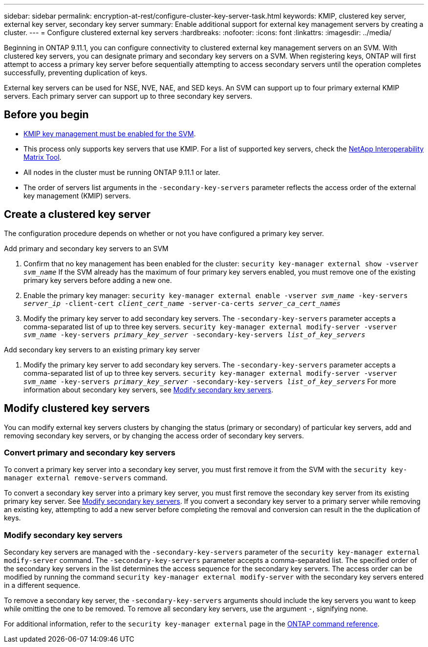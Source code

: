 ---
sidebar: sidebar
permalink: encryption-at-rest/configure-cluster-key-server-task.html
keywords: KMIP, clustered key server, external key server, secondary key server
summary: Enable additional support for external key management servers by creating a cluster.
---
= Configure clustered external key servers
:hardbreaks:
:nofooter:
:icons: font
:linkattrs:
:imagesdir: ../media/

[.lead]
Beginning in ONTAP 9.11.1, you can configure connectivity to clustered external key management servers on an SVM. With clustered key servers, you can designate primary and secondary key servers on a SVM. When registering keys, ONTAP will first attempt to access a primary key server before sequentially attempting to access secondary servers until the operation completes successfully, preventing duplication of keys. 

External key servers can be used for NSE, NVE, NAE, and SED keys. An SVM can support up to four primary external KMIP servers. Each primary server can support up to three secondary key servers. 

== Before you begin

* link:install-ssl-certificates-hardware-task.html[KMIP key management must be enabled for the SVM]. 
* This process only supports key servers that use KMIP. For a list of supported key servers, check the link:http://mysupport.netapp.com/matrix/[NetApp Interoperability Matrix Tool^]. 
* All nodes in the cluster must be running ONTAP 9.11.1 or later.
* The order of servers list arguments in the `-secondary-key-servers` parameter reflects the access order of the external key management (KMIP) servers.

== Create a clustered key server

The configuration procedure depends on whether or not you have configured a primary key server.

[role="tabbed-block"]
====

.Add primary and secondary key servers to an SVM
--
1. Confirm that no key management has been enabled for the cluster:
`security key-manager external show -vserver _svm_name_`
If the SVM already has the maximum of four primary key servers enabled, you must remove one of the existing primary key servers before adding a new one.  
2. Enable the primary key manager: 
`security key-manager external enable -vserver _svm_name_ -key-servers _server_ip_ -client-cert _client_cert_name_ -server-ca-certs _server_ca_cert_names_`
3. Modify the primary key server to add secondary key servers. The `-secondary-key-servers` parameter accepts a comma-separated list of up to three key servers. 
`security key-manager external modify-server -vserver _svm_name_ -key-servers _primary_key_server_ -secondary-key-servers _list_of_key_servers_`
--

.Add secondary key servers to an existing primary key server
--
1. Modify the primary key server to add secondary key servers. The `-secondary-key-servers` parameter accepts a comma-separated list of up to three key servers. 
`security key-manager external modify-server -vserver _svm_name_ -key-servers _primary_key_server_ -secondary-key-servers _list_of_key_servers_`
For more information about secondary key servers, see  <<mod-secondary>>.
--
====

== Modify clustered key servers

You can modify external key servers clusters by changing the status (primary or secondary) of particular key servers, add and removing secondary key servers, or by changing the access order of secondary key servers.

=== Convert primary and secondary key servers

To convert a primary key server into a secondary key server, you must first remove it from the SVM with the `security key-manager external remove-servers` command. 

To convert a secondary key server into a primary key server, you must first remove the secondary key server from its existing primary key server. See <<mod-secondary>>. If you convert a secondary key server to a primary server while removing an existing key, attempting to add a new server before completing the removal and conversion can result in the the duplication of keys. 

=== Modify secondary key servers [[mod-secondary]]

Secondary key servers are managed with the `-secondary-key-servers` parameter of the `security key-manager external modify-server` command. The `-secondary-key-servers` parameter accepts a comma-separated list. The specified order of the secondary key servers in the list determines the access sequence for the secondary key servers. The access order can be modified by running the command `security key-manager external modify-server` with the secondary key servers entered in a different sequence. 

To remove a secondary key server, the `-secondary-key-servers` arguments should include the key servers you want to keep while omitting the one to be removed. To remove all secondary key servers, use the argument `-`, signifying none. 

For additional information, refer to the `security key-manager external` page in the link:https://docs.netapp.com/us-en/ontap-cli-9141/[ONTAP command reference^].

//22 march 2022, IE-497